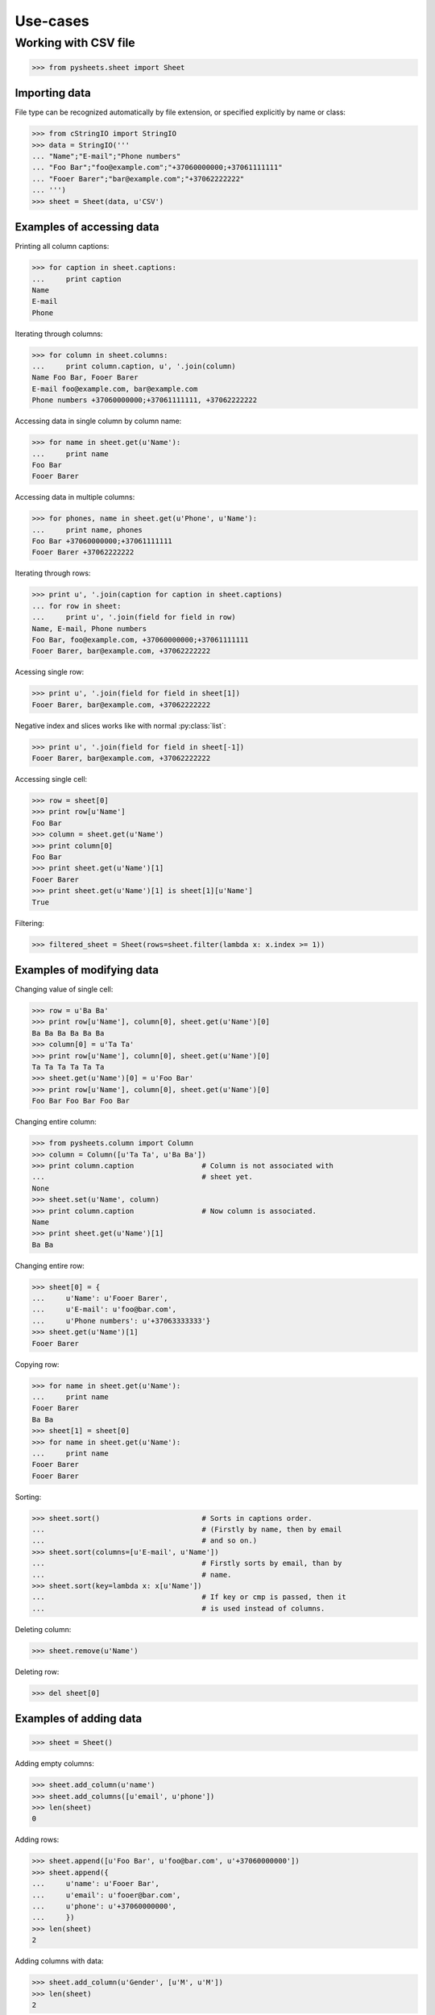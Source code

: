 =========
Use-cases
=========

Working with CSV file
=====================

>>> from pysheets.sheet import Sheet

--------------
Importing data
--------------

File type can be recognized automatically by file extension, or specified 
explicitly by name or class:

>>> from cStringIO import StringIO
>>> data = StringIO('''
... "Name";"E-mail";"Phone numbers"
... "Foo Bar";"foo@example.com";"+37060000000;+37061111111"
... "Fooer Barer";"bar@example.com";"+37062222222"
... ''')
>>> sheet = Sheet(data, u'CSV')

--------------------------
Examples of accessing data
--------------------------

Printing all column captions:

>>> for caption in sheet.captions:
...     print caption
Name
E-mail
Phone

Iterating through columns:

>>> for column in sheet.columns:
...     print column.caption, u', '.join(column)
Name Foo Bar, Fooer Barer
E-mail foo@example.com, bar@example.com
Phone numbers +37060000000;+37061111111, +37062222222

Accessing data in single column by column name:

>>> for name in sheet.get(u'Name'):
...     print name
Foo Bar
Fooer Barer

Accessing data in multiple columns:

>>> for phones, name in sheet.get(u'Phone', u'Name'):
...     print name, phones
Foo Bar +37060000000;+37061111111
Fooer Barer +37062222222

Iterating through rows:

>>> print u', '.join(caption for caption in sheet.captions)
... for row in sheet:
...     print u', '.join(field for field in row)
Name, E-mail, Phone numbers
Foo Bar, foo@example.com, +37060000000;+37061111111
Fooer Barer, bar@example.com, +37062222222

Acessing single row:

>>> print u', '.join(field for field in sheet[1])
Fooer Barer, bar@example.com, +37062222222

Negative index and slices works like with normal :py:class:`list`:

>>> print u', '.join(field for field in sheet[-1])
Fooer Barer, bar@example.com, +37062222222

Accessing single cell:

>>> row = sheet[0]
>>> print row[u'Name']
Foo Bar
>>> column = sheet.get(u'Name')
>>> print column[0]
Foo Bar
>>> print sheet.get(u'Name')[1]
Fooer Barer
>>> print sheet.get(u'Name')[1] is sheet[1][u'Name']
True

Filtering:

>>> filtered_sheet = Sheet(rows=sheet.filter(lambda x: x.index >= 1))

--------------------------
Examples of modifying data
--------------------------

Changing value of single cell:

>>> row = u'Ba Ba'
>>> print row[u'Name'], column[0], sheet.get(u'Name')[0]
Ba Ba Ba Ba Ba Ba
>>> column[0] = u'Ta Ta'
>>> print row[u'Name'], column[0], sheet.get(u'Name')[0]
Ta Ta Ta Ta Ta Ta
>>> sheet.get(u'Name')[0] = u'Foo Bar'
>>> print row[u'Name'], column[0], sheet.get(u'Name')[0]
Foo Bar Foo Bar Foo Bar

Changing entire column:

>>> from pysheets.column import Column
>>> column = Column([u'Ta Ta', u'Ba Ba'])
>>> print column.caption                # Column is not associated with
...                                     # sheet yet.
None
>>> sheet.set(u'Name', column)
>>> print column.caption                # Now column is associated.
Name
>>> print sheet.get(u'Name')[1]
Ba Ba

Changing entire row:

>>> sheet[0] = {
...     u'Name': u'Fooer Barer',
...     u'E-mail': u'foo@bar.com',
...     u'Phone numbers': u'+37063333333'}
>>> sheet.get(u'Name')[1]
Fooer Barer

Copying row:

>>> for name in sheet.get(u'Name'):
...     print name
Fooer Barer
Ba Ba
>>> sheet[1] = sheet[0]
>>> for name in sheet.get(u'Name'):
...     print name
Fooer Barer
Fooer Barer

Sorting:

>>> sheet.sort()                        # Sorts in captions order.
...                                     # (Firstly by name, then by email
...                                     # and so on.)
>>> sheet.sort(columns=[u'E-mail', u'Name'])
...                                     # Firstly sorts by email, than by 
...                                     # name.
>>> sheet.sort(key=lambda x: x[u'Name'])
...                                     # If key or cmp is passed, then it
...                                     # is used instead of columns.

Deleting column:

>>> sheet.remove(u'Name')

Deleting row:

>>> del sheet[0]

-----------------------
Examples of adding data
-----------------------

>>> sheet = Sheet()

Adding empty columns:

>>> sheet.add_column(u'name')
>>> sheet.add_columns([u'email', u'phone'])
>>> len(sheet)
0

Adding rows:

>>> sheet.append([u'Foo Bar', u'foo@bar.com', u'+37060000000'])
>>> sheet.append({
...     u'name': u'Fooer Bar',
...     u'email': u'fooer@bar.com',
...     u'phone': u'+37060000000',
...     })
>>> len(sheet)
2

Adding columns with data:

>>> sheet.add_column(u'Gender', [u'M', u'M'])
>>> len(sheet)
2

------------------------
Validators and modifiers
------------------------

Validators (modifiers) are executed each time, when a row is **added**,  
**replaced** or **deleted** from the sheet. They are executed in order
in which they appears in validators queue.

>>> class ValidationError(Exception):
...     pass
... 
... class UniqueIntegerValidator(object):
...     
...     def __init__(self, column):
...         self.values = set()
...         self.column = column
...         
...     def insert(self, sheet, row):
...         try:
...             row[column] = int(row[column])
...         except ValueError:
...             raise ValidationError((
...                 u'Values of column {0} have to be integers.'
...                 ).format(column))
...         if value in self.values:
...             raise ValidationError((
...                 u'Values of column {0} have to be unique integers.'
...                 ).format(column))
...         else:
...             self.values.add(row[column])
...         return row
...             
...     def delete(self, sheet, row):
...         self.remove(row[column])
...     
...     def replace(self, sheet, row, replaced_row):
...         self.delete(sheet, replaced_row)
...         self.insert(sheet, row)
...         return row

>>> validator = UniqueIntegerValidator('ID')
>>> sheet = Sheet()
>>> sheet.add_insert_validator(validator.insert)
>>> sheet.insert_validators
[<bound method UniqueIntegerValidator.insert of <....UniqueIntegerValidator object at 0x...>>]
>>> sheet.add_delete_validator(validator.delete)
>>> sheet.delete_validators
[<bound method UniqueIntegerValidator.delete of <....UniqueIntegerValidator object at 0x...>>]
>>> sheet.add_replace_validator(validator.replace)
>>> sheet.replace_validators
[<bound method UniqueIntegerValidator.replace of <....UniqueIntegerValidator object at 0x...>>]

>>> sheet.add_column(u'ID')
>>> sheet.append(["baba"])
Traceback (most recent call last):
...
ValidationError: Values of column ID have to be integers.
>>> len(sheet)
0
>>> sheet.append([u'2'])
>>> sheet.append([u'3'])
>>> sheet[1][u'ID']
3
>>> len(sheet)
2
>>> sheet.append([3])
Traceback (most recent call last):
...
ValidationError: Values of column ID have to be unique integers.

>>> len(sheet)
2
>>> del sheet[1]
>>> sheet.append([u'3'])
>>> sheet[1] = {u'ID': 4}
>>> sheet.append([u'3'])

>>> def split_name(sheet, row, replaced_row=None):
...     row['First name'], row['Last name'] = row[u'Name'].split()
...     del row[u'Name']
...     return row
>>> sheet = Sheet()
>>> sheet.add_insert_validator(split_name)
>>> sheet.add_replace_validator(split_name)
>>> sheet.add_columns([u'First name', u'Last name'])
>>> sheet.read(data, u'CSV',
...            create_columns=True)     # Create columns, which doesn't 
...                                     # exist.
>>> print u' '.join(sorted(sheet.captions))
E-mail First name Last name Phone numbers
>>> sheet.append({
...     u'Name': u'Bla bla',
...     u'E-mail': u'b@g.com',
...     u'Phone numbers': u''})
>>> sheet.get(u'First name')[-1]
u'Bla'
>>> sheet[-1] = {
...     u'Name': u'Ku Foo',
...     u'E-mail': u'b@g.com',
...     u'Phone numbers': u''}
>>> sheet.get(u'Last name')[-1]
u'Foo'

*Behind the scene*: A row, which is not associated with sheet is just a
simple Python :py:class:`dict`, which if passed all validators is converted
to :py:class:`pysheets.Row` object and added to sheet.

-------------------
Readers and writers
-------------------


A **Reader** have to be a class inherited from
:py:class:`readers.SheetReader` and it should define:

+   ``name`` – unicode string, the full name of reader (this will be used, 
    when displaying messages to users);
+   ``short_name`` – unique (between readers) unicode string (it is used
    as reader identifier);
+   ``file_extensions`` – tuple of unicode strings (used for file type 
    guessing);
+   ``mime_type`` – byte string;
+   ``read(sheet, file, create_columns, **kwargs)`` – method, which
    extracts data from file and adds it to sheet.


A **Writer** have to be a class inherited from
:py:class:`writers.SheetWriter` and it should define:

+   ``name`` – unicode string, the full name of writer (this will be used, 
    when displaying messages to users);
+   ``short_name`` – unique (between writers) unicode string (it is used
    as writer identifier);
+   ``file_extensions`` – tuple of unicode strings (used for file type 
    guessing);
+   ``mime_type`` – byte string;
+   ``write(sheet, file, **kwargs)`` – method, which
    extracts data from file and adds it to sheet.

---------------------
Joining and splitting
---------------------

>>> sheet = Sheet()
>>> sheet.add_columns([u'Type', u'Number'])
>>> for i in range(20):
...     sheet.append([i % 3, i])
>>> for tp, num in sheet:
...     print tp, num
0 0
1 1
2 2
0 3
1 4
2 5
0 6
1 7
2 8
0 9
1 10
2 11
0 12
1 13
2 14
0 15
1 16
2 17
0 18
1 19
>>> types = sheet.split(u'Type')        # Unicode or tuple of unicodes.
>>> for key, rows in types.items():
...     print key, u', '.join(row[u'ID'] for row in rows)
0 0, 3, 6, 9, 12, 15, 18
1 1, 4, 7, 10, 13, 16, 19
2 2, 5, 8, 11, 14, 17

>>> ss = SpreadSheet()
>>> for tab, rows in types.items():
...     ss[unicode(tab)] = Sheet(rows=rows)
>>> sheet = ss.join(u'NewType')
>>> print sorted(sheet.captions)
[u'ID', u'NewType', u'Type']

